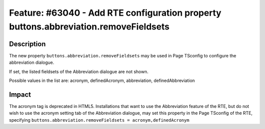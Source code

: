 =====================================================================================
Feature: #63040 - Add RTE configuration property buttons.abbreviation.removeFieldsets
=====================================================================================

Description
===========

The new property ``buttons.abbreviation.removeFieldsets`` may be used in Page TSconfig
to configure the abbreviation dialogue.

If set, the listed fieldsets of the Abbreviation dialogue are not shown.

Possible values in the list are: acronym, definedAcronym, abbreviation, definedAbbreviation


Impact
======

The acronym tag is deprecated in HTML5. Installations that want to use the Abbreviation
feature of the RTE, but do not wish to use the acronym setting tab of the Abbreviation
dialogue, may set this property in the Page TSconfig of the RTE, specifying
``buttons.abbreviation.removeFieldsets = acronym,definedAcronym``
